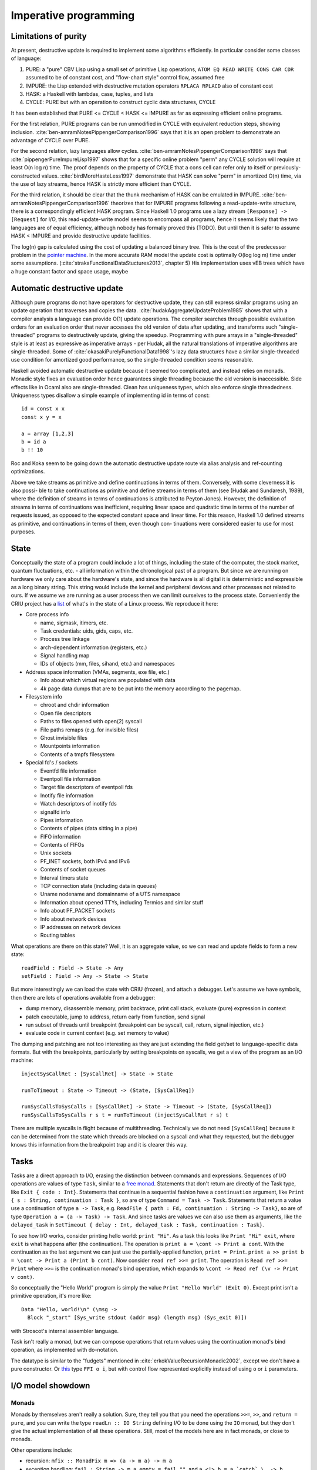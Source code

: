 Imperative programming
######################

Limitations of purity
=====================

At present, destructive update is required to implement some algorithms efficiently. In particular consider some classes of language:

1. PURE: a "pure" CBV Lisp using a small set of primitive Lisp operations, ``ATOM EQ READ WRITE CONS CAR CDR`` assumed to be of constant cost, and "flow-chart style" control flow, assumed free
2. IMPURE: the Lisp extended with destructive mutation operators ``RPLACA RPLACD`` also of constant cost
3. HASK: a Haskell with lambdas, case, tuples, and lists
4. CYCLE: PURE but with an operation to construct cyclic data structures, CYCLE

It has been established that PURE <= CYCLE < HASK <= IMPURE as far as expressing efficient online programs.

For the first relation, PURE programs can be run unmodified in CYCLE with equivalent reduction steps, showing inclusion. :cite:`ben-amramNotesPippengerComparison1996` says that it is an open problem to demonstrate an advantage of CYCLE over PURE.

For the second relation, lazy languages allow cycles. :cite:`ben-amramNotesPippengerComparison1996` says that :cite:`pippengerPureImpureLisp1997` shows that for a specific online problem "perm" any CYCLE solution will require at least O(n log n) time. The proof depends on the property of CYCLE that a cons cell can refer only to itself or previously-constructed values. :cite:`birdMoreHasteLess1997` demonstrate that HASK can solve "perm" in amortized O(n) time, via the use of lazy streams, hence HASK is strictly more efficient than CYCLE.

For the third relation, it should be clear that the thunk mechanism of HASK can be emulated in IMPURE. :cite:`ben-amramNotesPippengerComparison1996` theorizes that for IMPURE programs following a read-update-write structure, there is a correspondingly efficient HASK program. Since Haskell 1.0 programs use a lazy stream ``[Response] -> [Request]`` for I/O, this read-update-write model seems to encompass all programs, hence it seems likely that the two languages are of equal efficiency, although nobody has formally proved this (TODO). But until then it is safer to assume HASK < IMPURE and provide destructive update facilities.

The log(n) gap is calculated using the cost of updating a balanced binary tree. This is the cost of the predecessor problem in the `pointer machine <https://en.wikipedia.org/wiki/Pointer_machine>`__. In the more accurate RAM model the update cost is optimally O(log log m) time under some assumptions. (:cite:`strakaFunctionalDataStuctures2013`, chapter 5) His implementation uses vEB trees which have a huge constant factor and space usage, maybe

Automatic destructive update
============================

Although pure programs do not have operators for destructive update, they can still express similar programs using an update operation that traverses and copies the data. :cite:`hudakAggregateUpdateProblem1985` shows that with a compiler analysis a language can provide O(1) update operations. The compiler searches through possible evaluation orders for an evaluation order that never accesses the old version of data after updating, and transforms such "single-threaded" programs to destructively update, giving the speedup. Programming with pure arrays in a "single-threaded" style is at least as expressive as imperative arrays - per Hudak, all the natural translations of imperative algorithms are single-threaded. Some of :cite:`okasakiPurelyFunctionalData1998`'s lazy data structures have a similar single-threaded use condition for amortized good performance, so the single-threaded condition seems reasonable.

Haskell avoided automatic destructive update because it seemed too complicated, and instead relies on monads. Monadic style fixes an evaluation order hence guarantees single threading because the old version is inaccessible. Side effects like in Ocaml also are single-threaded. Clean has uniqueness types, which also enforce single threadedness. Uniqueness types disallow a simple example of implementing id in terms of const:

::

  id = const x x
  const x y = x

  a = array [1,2,3]
  b = id a
  b !! 10



Roc and Koka seem to be going down the automatic destructive update route via alias analysis and ref-counting optimizations.


Above we take streams as primitive and define continuations in
terms of them. Conversely, with some cleverness it is also possi-
ble to take continuations as primitive and define streams in terms
of them (see (Hudak and Sundaresh, 1989), where the definition
of streams in terms of continuations is attributed to Peyton Jones).
However, the definition of streams in terms of continuations was
inefficient, requiring linear space and quadratic time in terms of
the number of requests issued, as opposed to the expected constant
space and linear time. For this reason, Haskell 1.0 defined streams
as primitive, and continuations in terms of them, even though con-
tinuations were considered easier to use for most purposes.

State
=====

Conceptually the state of a program could include a lot of things, including the state of the computer, the stock market, quantum fluctuations, etc. - all information within the chronological past of a program. But since we are running on hardware we only care about the hardware's state, and since the hardware is all digital it is deterministic and expressible as a long binary string. This string would include the kernel and peripheral devices and other processes not related to ours. If we assume we are running as a user process then we can limit ourselves to the process state. Conveniently the CRIU project has a `list <https://criu.org/Images>`__ of what's in the state of a Linux process. We reproduce it here:

* Core process info

  * name, sigmask, itimers, etc.
  * Task credentials: uids, gids, caps, etc.
  * Process tree linkage
  * arch-dependent information (registers, etc.)
  * Signal handling map
  * IDs of objects (mm, files, sihand, etc.) and namespaces

* Address space information (VMAs, segments, exe file, etc.)

  * Info about which virtual regions are populated with data
  * 4k page data dumps that are to be put into the memory according to the pagemap.

* Filesystem info

  * chroot and chdir information
  * Open file descriptors
  * Paths to files opened with open(2) syscall
  * File paths remaps (e.g. for invisible files)
  * Ghost invisible files
  * Mountpoints information
  *	Contents of a tmpfs filesystem

* Special fd's / sockets

  * Eventfd file information
  * Eventpoll file information
  * Target file descriptors of eventpoll fds
  * Inotify file information
  * Watch descriptors of inotify fds
  * signalfd info
  * Pipes information
  * Contents of pipes (data sitting in a pipe)
  * FIFO information
  * Contents of FIFOs
  * Unix sockets
  * PF_INET sockets, both IPv4 and IPv6
  * Contents of socket queues
  * Interval timers state
  * TCP connection state (including data in queues)
  * Uname nodename and domainname of a UTS namespace
  * Information about opened TTYs, including Termios and similar stuff
  * Info about PF_PACKET sockets
  * Info about network devices
  * IP addresses on network devices
  * Routing tables

What operations are there on this state? Well, it is an aggregate value, so we can read and update fields to form a new state:

::

  readField : Field -> State -> Any
  setField : Field -> Any -> State -> State

But more interestingly we can load the state with CRIU (frozen), and attach a debugger. Let's assume we have symbols, then there are lots of operations available from a debugger:

* dump memory, disassemble memory, print backtrace, print call stack, evaluate (pure) expression in context
* patch executable, jump to address, return early from function, send signal
* run subset of threads until breakpoint (breakpoint can be syscall, call, return, signal injection, etc.)
* evaluate code in current context (e.g. set memory to value)

The dumping and patching are not too interesting as they are just extending the field get/set to language-specific data formats. But with the breakpoints, particularly by setting breakpoints on syscalls, we get a view of the program as an I/O machine:

::

  injectSysCallRet : [SysCallRet] -> State -> State

  runToTimeout : State -> Timeout -> (State, [SysCallReq])

  runSysCallsToSysCalls : [SysCallRet] -> State -> Timeout -> (State, [SysCallReq])
  runSysCallsToSysCalls r s t = runToTimeout (injectSysCallRet r s) t

There are multiple syscalls in flight because of multithreading. Technically we do not need ``[SysCallReq]`` because it can be determined from the state which threads are blocked on a syscall and what they requested, but the debugger knows this information from the breakpoint trap and it is clearer this way.

.. _tasks:

Tasks
=====

Tasks are a direct approach to I/O, erasing the distinction between commands and expressions. Sequences of I/O operations are values of type ``Task``, similar to a `free monad <https://www.reddit.com/r/haskell/comments/swffy/why_do_we_not_define_io_as_a_free_monad/>`__. Statements that don't return are directly of the Task type, like ``Exit { code : Int}``. Statements that continue in a sequential fashion have a ``continuation`` argument, like ``Print { s : String, continuation : Task }``, so are of type ``Command = Task -> Task``. Statements that return a value use a continuation of type ``a -> Task``, e.g. ``ReadFile { path : Fd, continuation : String -> Task}``, so are of type ``Operation a = (a -> Task) -> Task``. And since tasks are values we can also use them as arguments, like the ``delayed_task`` in ``SetTimeout { delay : Int, delayed_task : Task, continuation : Task}``.

To see how I/O works, consider printing hello world: ``print "Hi"``. As a task this looks like ``Print "Hi" exit``, where ``exit`` is what happens after (the continuation). The operation is ``print a = \cont -> Print a cont``. With the continuation as the last argument we can just use the partially-applied function, ``print = Print``. ``print a >> print b = \cont -> Print a (Print b cont)``. Now consider ``read ref >>= print``. The operation is ``Read ref >>= Print`` where ``>>=`` is the continuation monad's bind operation, which expands to ``\cont -> Read ref (\v -> Print v cont)``.

So conceptually the "Hello World" program is simply the value ``Print "Hello World" (Exit 0)``. Except print isn't a primitive operation, it's more like:

::

  Data "Hello, world!\n" (\msg ->
    Block "_start" [Sys_write stdout (addr msg) (length msg) (Sys_exit 0)])

with Stroscot's internal assembler language.

Task isn't really a monad, but we can compose operations that return values using the continuation monad's bind operation, as implemented with do-notation.

The datatype is similar to the "fudgets" mentioned in :cite:`erkokValueRecursionMonadic2002`, except we don't have a pure constructor. Or `this <http://comonad.com/reader/2011/free-monads-for-less-3/>`__ type ``FFI o i``, but with control flow represented explicitly instead of using ``o`` or ``i`` parameters.

I/O model showdown
==================

Monads
------

Monads by themselves aren't really a solution. Sure, they tell you that you need the operations ``>>=``, ``>>``, and ``return = pure``, and you can write the type ``readLn :: IO String`` defining I/O to be done using the ``IO`` monad, but they don't give the actual implementation of all these operations. Still, most of the models here are in fact monads, or close to monads.

Other operations include:

* recursion: ``mfix :: MonadFix m => (a -> m a) -> m a``
* exception handling: ``fail : String -> m a``, ``empty = fail ""``, and ``a <|> b = a `catch` \_ -> b``

Monad transfomers are pretty much overrated:

* ReaderT is handled by implicit parameters
* StateT is a mutable reference
* WriterT is a StateT that's not read
* Error/Except are handled by poison values

Codensity
---------

Codensity is `the mother of all monads <http://blog.sigfpe.com/2008/12/mother-of-all-monads.html>`__ as all other monads can be embedded in the continuation type via ``m >>=`` and retrieved via ``f return``. In particular ``Codensity m a = forall b. (a -> m b) -> m b`` is a monad regardless of ``m``. (`See comment <http://blog.sigfpe.com/2008/12/mother-of-all-monads.html#c3279179532869319461>`__) That blog post gives a generic way to implement monads via the continuation monad, but the direct implementation is pretty clean. For example the `StateT monad <https://github.com/Mathnerd314/stroscot/blob/master/tests/Continuations-State.hs>`__.

Using the ``Codensity monad`` instead of a monad stack is often faster - the case analysis is pushed to the monad's operations, and there is no pile-up of binds. It converts the computation to continuation-passing style. In particular free tree-like monads :cite:`voigtlanderAsymptoticImprovementComputations2008` and `MTL monad stacks <http://r6.ca/blog/20071028T162529Z.html>`__ are much cheaper when implemented via Codensity. As a contrary point, in the `case <https://www.mail-archive.com/haskell-cafe@haskell.org/msg66512.html>`__ of the Maybe monad an ADT version seemed to be faster than a Church encoding. Unfortunately hpaste is defunct so the code can't be analyzed further. It's not clear if the "CPS" version mentioned was actually Codensity.

Some instances of mfix for Codensity have been written (`Github <https://github.com/ekmett/kan-extensions/issues/64>`__), but not proven correct.

Continuations
-------------

Removing the forall from Codensity, we obtain the ``ContT r`` monad and gain more expressiveness: callcc is implementable, and the type contains values such as ``\_ -> \s -> (Wrong, s)`` which ignore the continuation. (:cite:`wadlerEssenceFunctionalProgramming1992` section 3.4)

Continuations are the supercharged typed equivalent of a goto. A continuation is a function that takes as argument "the rest of the program", or "its future". Executing a continuation fills in a skeleton program with this future - or it can discard the future if it is not relevant. The implementation can compile continuations to jumps under most circumstances and closures otherwise, so the execution model is also conceptually simple.

Continuations are the basis in formal denotational semantics for all control flow, including vanilla call flow, loops, goto statements, recursion, generators, coroutines, exception handling, and backtracking. This allows a uniform and consistent interface.

Callbacks
---------

We can turn continuations into data by modeling I/O operations as constructor terms (members of a ``Task`` type). With this approach an I/O operation is data that can be pattern-matched over, allowing many metaprogramming techniques. It's a little harder for the compiler to optimize that readIORef has no observable side effects, as it's a reordering property (commutativity), but strict languages have been doing this for years.

Yoneda
------

`Kmett <http://comonad.com/reader/2011/free-monads-for-less-2/>`__ says to use ``Yoneda (Rec f) a``, i.e. ``newtype F f a = F { runF :: forall r. (a -> r) -> (f r -> r) -> r }``, instead of ``Codensity f a``. The claim is that this type is "smaller" than Codensity in the sense that the inhabitants of ``F`` are in a one-to-one correspondence with those of ``Free f a``. But what we are interested in is ``f a``; the recursive layering actually adds extra inhabitants as well, and there is also the ``Pure`` constructor that doesn't make much sense for I/O. For example ``F Identity ()`` is the type of Church numerals, while ``Codensity Identity () = forall r. r -> r = () = Identity ()``. So in this case it is actually ``F`` that is larger.

Just looking at the types, F has more arrows. Similarly compare the instances:

::

  -- F f
  return a = F (\kp _ -> kp a)
  F m >>= f = F (\kp kf -> m (\a -> runF (f a) kp kf) kf)

  -- C f
  return x = C (\k -> k x)
  m >>= k = C (\c -> runC m (\a -> runC (k a) c))

The instance for ``C`` is fewer characters.

There is :cite:`rivasNotionsComputationMonoids2014` which derives the Codensity monad from the Yoneda lemma and the assumption that ``f`` is a small functor. Whereas the Yoneda-Rec seems to have no category theory behind it.

Generally it seems that the Yoneda thing solves a problem Stroscot doesn't have.

Multi-prompt delimited continuations
------------------------------------

Multi-prompt delimited continuations are described in :cite:`dyvbigMonadicFrameworkDelimited2007` . These might appear more expressive than standard delimited continuations ``Cont b a = (a -> b) -> b``, but as the paper shows, multi-prompt continuations can be implemented as a monad and hence as a library to use with the standard continuations. So the simplicity of the standard continuations wins out. With the multi-prompt continuations you have to have a unique supply and a stack. The unique supply complicates multithreading, and the stack can overflow and requires care to handle tail recursion. Whereas standard continuations translate to pure lambdas, and tail recursion is dealt with by the host language's semantics.

World token
-----------

Haskell uses a state monad ``IO a = s -> (# s, a #))`` for implementing I/O, where ``s = World`` is a special zero-sized token type. Clean is similar but ``s = *World`` has the uniqueness type annotation so the state tokens must be used linearly. Regardless, this approach seems quite awkward. Programs like ``(a,_) = getChar s; (b,s') = getChar s; putChar (a,b) s'`` that reuse world tokens are broken and have to be forbidden. Similarly commands like ``exit 0`` have to be modeled as returning a world token, even though they don't return at all. Ensuring that linearity holds during core-to-core transformations requires many hacks. Also, an I/O operation is an abstract function which makes it quite difficult to inspect IO values or implement simulations of I/O such as `PureIO <https://hackage.haskell.org/package/pure-io-0.2.1/docs/PureIO.html>`__.

Algebraic effects
-----------------

Tasks with callbacks and algebraic effects are quite similar, both using a data type to represent operations. But tasks are much simpler syntactically than the handler functionality. In the effect approach, computations are not first-class values.

OTOH effect types are quite useful, because you can define code that is polymorphic over the effect type, hence can be used as both pure and impure code. They use a monadic translation.

Call by push value
------------------

CBPV has "values" and "computations". The original presentation has these as separate categories, but :cite:`eggerEnrichedEffectCalculus2014` presents an alternative calculus EC+ where every computation type is also a value type. There is exactly one primitive that sequences computation, ``M to x. N``, which acts like the monadic bind ``M >>= \x -> N``, and similarly there is ``return``. And the evaluation is CBV. So stripping away the thunk stuff it seems to be a disguised version of monads. And the thunk stuff is a rather fragile way to implement CBN - it doesn't generalize to call by need. :cite:`mcdermottExtendedCallbyPushValueReasoning2019` And then there is jump-with-argument (JWA) which uses continuations and is equivalent to CBPV.

Applicative
-----------

All uses of Applicative can be rewritten using the laws to be of the form ``pure f <*> a <*> b ... <*> d`` (where ``<*>`` is left associative), hence all uses can be rewritten to the idiom bracket syntax. And the idiom bracket syntax ``([ f a b c ])`` can always be replaced with variadic function syntax, ``apply_thing f a b c``. So variadic functions are sufficient.

Applicative can also be represented typeclass-free as functions using their Cayley representation and the Yoneda lemma, see :cite:`rivasNotionsComputationMonoids2014` and `this email <https://fa.haskell.narkive.com/hUgYjfKJ/haskell-cafe-the-mother-of-all-functors-monads-categories#post3>`__.

::

  Rep f v = forall a. f a -> f (b,a)
  Yoneda f a = forall b. (a -> b) -> f b
  Applicative f a = Rep (Yoneda f) a
  pure : a -> Applicative f a
  (<*>) : Applicative f (a -> b) -> Applicative f a -> Applicative f b

  lift : (pure : a -> f a) -> ((<*>) : forall b. f (a -> b) -> f a -> f b) -> f a -> Applicative f a
  lower : Applicative f a -> f a

So every function ``Applicative f => f a -> f b -> ...`` can be replaced with ``Applicative f a -> Applicative f b -> ...`` - the normalization enabled by Cayley and Yoneda means you don't have to worry about instance coherency.

Promises
--------

An example:

::

  function foo() {
    return f().then(v => { return g(v) })
  }

The ``then`` operation is basically monadic bind, so this is another form of monad syntax. There are `inconsistencies <https://buzzdecafe.github.io/2018/04/10/no-promises-are-not-monads>`__ with the Monad laws due to Promise flattening, which are enshrined in the spec and `unfixable <https://github.com/promises-aplus/promises-spec/issues/94>`__ without creating a wrapper API. But ignoring those, the Promise type is something like ``Promise err a = Fulfilled a | Rejected err | Pending ({ resolve : a -> IO (), reject : err -> IO ()} -> IO ())``, which focusing on ``Pending`` is a CPS monad ``(Either err a -> IO ()) -> IO () = EitherT err (Cont (IO ())) a``.

Some arguments against:

* Promises do not conform to functor or monad laws and thus are not safe for compositional refactoring.
* JS promises allow execution after the promise is resolved or rejected, resulting in untraceable behavior (fixed in C# by using return/throw)

Monad combined with identity monad
----------------------------------

With the lazy identity monad you can recover lazy pure code, as if there was no monad syntax. ``M m a = Either a (m a)`` is a monad (`SO implementation <https://stackoverflow.com/a/49703783>`__) so we can mix this in with other monads. For a dynamic language, we would like to split the universal type ``Any`` into actions and pure values, so that ``Any`` forms a monad and actions are just a special type of value that has more complex sequencing behavior. We calculate::

  Any = Either a (m a) = Either Pure Action
  Pure = a
  Action = m a = m Pure
  Pure = Any \ Action

``Int`` is not ``m _``, so it is pure. ``m Int`` is therefore an action. Therefore ``m (m Int)`` is not an action, because to be an action it would have to return a pure value. Hence ``m (m Int)`` is pure, a surprising conclusion. Similarly ``m (m (m Int))`` is an action. We can convert between these with ``join`` and ``return``. This weirdness somewhat explains why JS felt the need to collapse nested promises and break the monad laws - it avoids checking the static type of the action.

Async
-----

In JavaScript

::

  async function foo() {
    v = await f
    return g(v)
  }

Async/await notation requires marking core library calls with "await" and the whole call chain with "async", a tedious syntactic burden that Bob Nystrom calls `function coloring <http://journal.stuffwithstuff.com/2015/02/01/what-color-is-your-function/>`__\ .

It's better to make the async behavior automatic. Zig has done this but has `tons of bugs <https://gavinhoward.com/2022/04/i-believe-zig-has-function-colors/>`__\ . Monads in general and continuations in particular seem like a more principled approach, e.g. there is a `JS CPS library <https://github.com/dmitriz/cpsfy/blob/master/DOCUMENTATION.md>`__\ .

Colored values
==============

Let's revisit Bob Nystrom's traits of `function coloring <http://journal.stuffwithstuff.com/2015/02/01/what-color-is-your-function/>`__\ . `tel on HN <https://news.ycombinator.com/item?id=8985436>`__ suggested using red = impure, and `Gavin <https://gavinhoward.com/2022/04/i-believe-zig-has-function-colors/#review-of-function-colors>`__ suggested replacing "call" with "use". Most of it is then about "impure functions", which we can call actions. We allow running actions in a pure environment if you provide an I/O simulation. With these modifications the traits read:

1. Values include pure functions and actions.
2. The way you use a value depends on its type.
3. You can only use an action from within another action, or within an action simulator.
4. Actions are more painful to use (than pure functions).
5. Some core library members are actions.

The only trait here that seems disadvantageous is 4. Nystrom lists the following pain points for JS:
* verbose to compose in expressions because of the callbacks / promise goop
* annoying hoops to use error-handling
* can’t be used with try/catch or inside a lot of other control flow statements.
* can't call a function that returns a future from synchronous code

But then he says C# async-await "solves" all of these but the first - actions can be used similarly to pure functions, but require "a liberal garnish of await". But he seems to feel that requiring await is a deal-breaker. He further says the real solution is "threads/goroutines/coroutines/fibers. more precisely: multiple independent callstacks that can be switched between." In fact it is not threads but *continuations* that make callstacks first-class. By using continuations as the I/O abstraction there is no distinction between sync and async, or rather it is all async. Particularly, all low-level operations are implemented in async style (taking a callback). You can still write sequential code in sync style, but for more complex cases you have to drop back down to the callbacks/continuation model or compose sequential code with combinators.

But this only solves the async/sync distinction Nystrom was complaining about, not the pure/impure dichotomy. Regardless of clever syntactic tricks, impurity cannot be hidden completely. Actions will always have some conceptual overhead compared to pure functions because they are sensitive to execution order. I don't know if this will make anyone "spit in your coffee and/or deposit some even less savory fluids in it", but I/O is unfortunately awkward in a pure or mathematical world. A program that does no I/O must be an infinite loop (it cannot even exit, because that requires a syscall). :cite:`jonesTacklingAwkwardSquad2001` classifies I/O under the "awkward squad".

"Unsafe" I/O
============

Haskell has ``runST`` and ``unsafePerformIO`` that allow turning impure computation into pure computations. These can be implemented by throwing a resumable exception that's caught in a top-level handler that does the I/O. ``runST`` scrutinizes its computation for impure behavior such as printing or returning allocated references, while ``unsafePerformIO`` does not and exposes the internal evaluation order.

If one wants to understand the evaluation order or is dealing with commutative operations, these functions are quite useful, e.g. Debug.Trace.trace looks like a non-I/O function but actually outputs something on the console, and allocation can be done in any order.

The main things to avoid is global variables like ``var = unsafePerformIO (newIORef 1)`` pattern. Implicit parameters initialized in main compose much better. Similarly C's ``static`` variables inlined in functions should be forbidden. Although, optimal reduction should mean an unsafePerformIO is only evaluated once, hence reading a file or something should be fine.